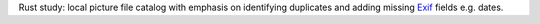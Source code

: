 .. catpic

Rust study: local picture file catalog with emphasis on identifying duplicates and adding missing `Exif <https://en.wikipedia.org/wiki/Exif>`_ fields e.g. dates.
